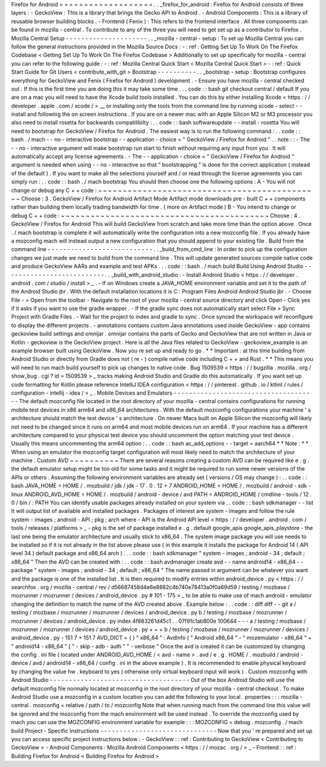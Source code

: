 Firefox
for
Android
=
=
=
=
=
=
=
=
=
=
=
=
=
=
=
=
=
=
=
.
.
_firefox_for_android
:
Firefox
for
Android
consists
of
three
layers
:
-
GeckoView
:
This
is
a
library
that
brings
the
Gecko
API
to
Android
.
-
Android
Components
:
This
is
a
library
of
reusable
browser
building
blocks
.
-
Frontend
(
Fenix
)
:
This
refers
to
the
frontend
interface
.
All
three
components
can
be
found
in
mozilla
-
central
.
To
contribute
to
any
of
the
three
you
will
need
to
get
set
up
as
a
contributor
to
Firefox
.
Mozilla
Central
Setup
-
-
-
-
-
-
-
-
-
-
-
-
-
-
-
-
-
-
-
-
-
.
.
_mozilla
-
central
-
setup
:
To
set
up
Mozilla
Central
you
can
follow
the
general
instructions
provided
in
the
Mozilla
Source
Docs
:
-
:
ref
:
Getting
Set
Up
To
Work
On
The
Firefox
Codebase
<
Getting
Set
Up
To
Work
On
The
Firefox
Codebase
>
Additionally
to
set
up
specifically
for
mozilla
-
central
you
can
refer
to
the
following
guide
:
-
:
ref
:
Mozilla
Central
Quick
Start
<
Mozilla
Central
Quick
Start
>
-
:
ref
:
Quick
Start
Guide
for
Git
Users
<
contribute_with_git
>
Bootstrap
-
-
-
-
-
-
-
-
-
-
.
.
_bootstrap
-
setup
:
Bootstrap
configures
everything
for
GeckoView
and
Fenix
(
Firefox
for
Android
)
development
.
-
Ensure
you
have
mozilla
-
central
checked
out
.
If
this
is
the
first
time
you
are
doing
this
it
may
take
some
time
.
.
.
code
:
:
bash
git
checkout
central
/
default
If
you
are
on
a
mac
you
will
need
to
have
the
Xcode
build
tools
installed
.
You
can
do
this
by
either
installing
Xcode
<
https
:
/
/
developer
.
apple
.
com
/
xcode
/
>
__
or
installing
only
the
tools
from
the
command
line
by
running
xcode
-
select
-
-
install
and
following
the
on
screen
instructions
.
If
you
are
on
a
newer
mac
with
an
Apple
Silicon
M2
or
M3
processor
you
also
need
to
install
rosetta
for
backwards
compatilibilty
:
.
.
code
:
:
bash
softwareupdate
-
-
install
-
rosetta
You
will
need
to
bootstrap
for
GeckoView
/
Firefox
for
Android
.
The
easiest
way
is
to
run
the
following
command
:
.
.
code
:
:
bash
.
/
mach
-
-
no
-
interactive
bootstrap
-
-
application
-
choice
=
"
GeckoView
/
Firefox
for
Android
"
.
.
note
:
:
-
The
-
-
no
-
interactive
argument
will
make
bootstrap
run
start
to
finish
without
requiring
any
input
from
you
.
It
will
automatically
accept
any
license
agreements
.
-
The
-
-
application
-
choice
=
"
GeckoView
/
Firefox
for
Android
"
argument
is
needed
when
using
-
-
no
-
interactive
so
that
"
bootstrapping
"
is
done
for
the
correct
application
(
instead
of
the
default
)
.
If
you
want
to
make
all
the
selections
yourself
and
/
or
read
through
the
license
agreements
you
can
simply
run
:
.
.
code
:
:
bash
.
/
mach
bootstrap
You
should
then
choose
one
the
following
options
:
A
-
You
will
not
change
or
debug
any
C
+
+
code
:
~
~
~
~
~
~
~
~
~
~
~
~
~
~
~
~
~
~
~
~
~
~
~
~
~
~
~
~
~
~
~
~
~
~
~
~
~
~
~
~
~
~
~
~
~
Choose
:
3
.
GeckoView
/
Firefox
for
Android
Artifact
Mode
Artifact
mode
downloads
pre
-
built
C
+
+
components
rather
than
building
them
locally
trading
bandwidth
for
time
.
(
more
on
Artifact
mode
)
B
-
You
intend
to
change
or
debug
C
+
+
code
:
~
~
~
~
~
~
~
~
~
~
~
~
~
~
~
~
~
~
~
~
~
~
~
~
~
~
~
~
~
~
~
~
~
~
~
~
~
~
~
~
~
~
Choose
:
4
.
GeckoView
/
Firefox
for
Android
This
will
build
GeckoView
from
scratch
and
take
more
time
than
the
option
above
.
Once
.
/
mach
bootstrap
is
complete
it
will
automatically
write
the
configuration
into
a
new
mozconfig
file
.
If
you
already
have
a
mozconfig
mach
will
instead
output
a
new
configuration
that
you
should
append
to
your
existing
file
.
Build
from
the
command
line
-
-
-
-
-
-
-
-
-
-
-
-
-
-
-
-
-
-
-
-
-
-
-
-
-
-
-
.
.
_build_from_cmd_line
:
In
order
to
pick
up
the
configuration
changes
we
just
made
we
need
to
build
from
the
command
line
.
This
will
update
generated
sources
compile
native
code
and
produce
GeckoView
AARs
and
example
and
test
APKs
.
.
.
code
:
:
bash
.
/
mach
build
Build
Using
Android
Studio
-
-
-
-
-
-
-
-
-
-
-
-
-
-
-
-
-
-
-
-
-
-
-
-
-
-
.
.
_build_with_android_studio
:
-
Install
Android
Studio
<
https
:
/
/
developer
.
android
.
com
/
studio
/
install
>
_
.
-
If
on
Windows
create
a
JAVA_HOME
environment
variable
and
set
it
to
the
path
of
the
Android
Studio
jbr
.
With
the
default
installation
locations
it
is
C
:
\
Program
Files
\
Android
\
Android
Studio
\
jbr
.
-
Choose
File
-
>
Open
from
the
toolbar
-
Navigate
to
the
root
of
your
mozilla
-
central
source
directory
and
click
Open
-
Click
yes
if
it
asks
if
you
want
to
use
the
gradle
wrapper
.
-
If
the
gradle
sync
does
not
automatically
start
select
File
>
Sync
Project
with
Gradle
Files
.
-
Wait
for
the
project
to
index
and
gradle
to
sync
.
Once
synced
the
workspace
will
reconfigure
to
display
the
different
projects
.
-
annotations
contains
custom
Java
annotations
used
inside
GeckoView
-
app
contains
geckoview
build
settings
and
omnijar
.
omnijar
contains
the
parts
of
Gecko
and
GeckoView
that
are
not
written
in
Java
or
Kotlin
-
geckoview
is
the
GeckoView
project
.
Here
is
all
the
Java
files
related
to
GeckoView
-
geckoview_example
is
an
example
browser
built
using
GeckoView
.
Now
you
re
set
up
and
ready
to
go
.
*
*
Important
:
at
this
time
building
from
Android
Studio
or
directly
from
Gradle
does
not
(
re
-
)
compile
native
code
including
C
+
+
and
Rust
.
*
*
This
means
you
will
need
to
run
mach
build
yourself
to
pick
up
changes
to
native
code
.
Bug
1509539
<
https
:
/
/
bugzilla
.
mozilla
.
org
/
show_bug
.
cgi
?
id
=
1509539
>
_
tracks
making
Android
Studio
and
Gradle
do
this
automatically
.
If
you
want
set
up
code
formatting
for
Kotlin
please
reference
IntelliJ
IDEA
configuration
<
https
:
/
/
pinterest
.
github
.
io
/
ktlint
/
rules
/
configuration
-
intellij
-
idea
/
>
_
.
Mobile
Devices
and
Emulators
-
-
-
-
-
-
-
-
-
-
-
-
-
-
-
-
-
-
-
-
-
-
-
-
-
-
-
-
-
-
-
-
-
-
-
-
-
The
default
mozconfig
file
located
in
the
root
directory
of
your
mozilla
-
central
contains
configurations
for
running
mobile
test
devices
in
x86
arm64
and
x86_64
architectures
.
With
the
default
mozconfig
configurations
your
machine
'
s
architecture
should
match
the
test
device
'
s
architecture
.
On
newer
Macs
built
on
Apple
Silicon
the
mozconfig
will
likely
not
need
to
be
changed
since
it
runs
on
arm64
and
most
mobile
devices
run
on
arm64
.
If
your
machine
has
a
different
architecture
compared
to
your
physical
test
device
you
should
uncomment
the
option
matching
your
test
device
.
Usually
this
means
uncommenting
the
arm64
option
:
.
.
code
:
:
bash
ac_add_options
-
-
target
=
aarch64
*
*
Note
:
*
*
When
using
an
emulator
the
mozconfig
target
configuration
will
most
likely
need
to
match
the
architecture
of
your
machine
.
Custom
AVD
~
~
~
~
~
~
~
~
~
~
There
are
several
reasons
creating
a
custom
AVD
can
be
required
like
e
.
g
.
the
default
emulator
setup
might
be
too
old
for
some
tasks
and
it
might
be
required
to
run
some
newer
versions
of
the
APIs
or
others
.
Assuming
the
following
environment
variables
are
already
set
(
versions
/
OS
may
change
)
:
.
.
code
:
:
bash
JAVA_HOME
=
HOME
/
.
mozbuild
/
jdk
/
jdk
-
17
.
0
.
12
+
7
ANDROID_HOME
=
HOME
/
.
mozbuild
/
android
-
sdk
-
linux
ANDROID_AVD_HOME
=
HOME
/
.
mozbuild
/
android
-
device
/
avd
PATH
=
ANDROID_HOME
/
cmdline
-
tools
/
12
.
0
/
bin
/
:
PATH
You
can
identify
usable
packages
already
installed
on
your
system
via
.
.
code
:
:
bash
sdkmanager
-
-
list
It
will
output
list
of
available
and
installed
packages
.
Packages
of
interest
are
system
-
images
and
follow
the
rule
system
-
images
;
android
-
API
;
pkg
;
arch
where
-
API
is
the
Android
API
level
<
https
:
/
/
developer
.
android
.
com
/
tools
/
releases
/
platforms
>
_
-
pkg
is
the
set
of
package
installed
e
.
g
.
default
google_apis
google_apis_playstore
-
the
last
one
being
the
emulator
architecture
and
usually
stick
to
x86_64
.
The
system
image
package
you
will
use
needs
to
be
installed
so
if
it
is
not
already
in
the
list
above
please
use
(
in
this
example
it
installs
the
package
for
Android
14
(
API
level
34
)
default
package
and
x86_64
arch
)
.
.
.
code
:
:
bash
sdkmanager
"
system
-
images
;
android
-
34
;
default
;
x86_64
"
Then
the
AVD
can
be
created
with
:
.
.
code
:
:
bash
avdmanager
create
avd
-
-
name
android14
-
x86_64
-
-
package
"
system
-
images
;
android
-
34
;
default
;
x86_64
"
The
name
passed
in
argument
can
be
whatever
you
want
and
the
package
is
one
of
the
installed
list
.
It
is
then
required
to
modify
entries
within
android_device
.
py
<
https
:
/
/
searchfox
.
org
/
mozilla
-
central
/
rev
/
d56687458d4e6e8882c4b740e78413a0f0a69d59
/
testing
/
mozbase
/
mozrunner
/
mozrunner
/
devices
/
android_device
.
py
#
101
-
175
>
_
to
be
able
to
make
use
of
mach
android
-
emulator
changing
the
definition
to
match
the
name
of
the
AVD
created
above
.
Example
below
:
.
.
code
:
:
diff
diff
-
-
git
a
/
testing
/
mozbase
/
mozrunner
/
mozrunner
/
devices
/
android_device
.
py
b
/
testing
/
mozbase
/
mozrunner
/
mozrunner
/
devices
/
android_device
.
py
index
4f883261d45c1
.
.
07f91c1ab800e
100644
-
-
-
a
/
testing
/
mozbase
/
mozrunner
/
mozrunner
/
devices
/
android_device
.
py
+
+
+
b
/
testing
/
mozbase
/
mozrunner
/
mozrunner
/
devices
/
android_device
.
py
-
151
7
+
151
7
AVD_DICT
=
{
)
"
x86_64
"
:
AvdInfo
(
"
Android
x86_64
"
-
"
mozemulator
-
x86_64
"
+
"
android14
-
x86_64
"
[
"
-
skip
-
adb
-
auth
"
"
-
verbose
"
Once
the
avd
is
created
it
can
be
customized
by
changing
the
config
.
ini
file
(
located
under
ANDROID_AVD_HOME
/
<
avd
-
name
>
.
avd
/
e
.
g
.
HOME
/
.
mozbuild
/
android
-
device
/
avd
/
android14
-
x86_64
/
config
.
ini
in
the
above
example
)
.
It
is
recommended
to
enable
physical
keyboard
by
changing
the
value
hw
.
keyboard
to
yes
(
otherwise
only
virtual
keyboard
input
will
work
)
.
Custom
mozconfig
with
Android
Studio
-
-
-
-
-
-
-
-
-
-
-
-
-
-
-
-
-
-
-
-
-
-
-
-
-
-
-
-
-
-
-
-
-
-
-
-
Out
of
the
box
Android
Studio
will
use
the
default
mozconfig
file
normally
located
at
mozconfig
in
the
root
directory
of
your
mozilla
-
central
checkout
.
To
make
Android
Studio
use
a
mozconfig
in
a
custom
location
you
can
add
the
following
to
your
local
.
properties
:
:
:
mozilla
-
central
.
mozconfig
=
relative
/
path
/
to
/
mozconfig
Note
that
when
running
mach
from
the
command
line
this
value
will
be
ignored
and
the
mozconfig
from
the
mach
environment
will
be
used
instead
.
To
override
the
mozconfig
used
by
mach
you
can
use
the
MOZCONFIG
environment
variable
for
example
:
:
:
MOZCONFIG
=
debug
.
mozconfig
.
/
mach
build
Project
-
Specific
Instructions
-
-
-
-
-
-
-
-
-
-
-
-
-
-
-
-
-
-
-
-
-
-
-
-
-
-
-
-
-
-
Now
that
you
'
re
prepared
and
set
up
you
can
access
specific
project
instructions
below
:
-
GeckoView
:
:
ref
:
Contributing
to
GeckoView
<
Contributing
to
GeckoView
>
-
Android
Components
:
Mozilla
Android
Components
<
https
:
/
/
mozac
.
org
/
>
_
-
Frontend
:
:
ref
:
Building
Firefox
for
Android
<
Building
Firefox
for
Android
>
